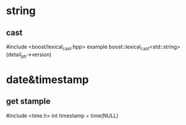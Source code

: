 * string
** cast
   #include <boost/lexical_cast.hpp>
   example boost::lexical_cast<std::string>(detail_ptr->version)
* date&timestamp
** get stample 
#include <time.h>
int timestamp = time(NULL)


